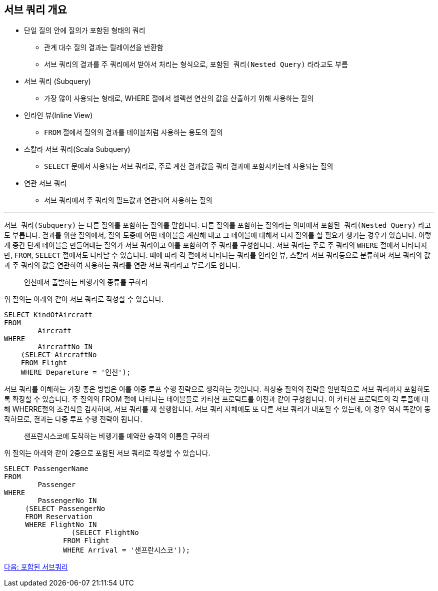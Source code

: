 == 서브 쿼리 개요

* 단일 질의 안에 질의가 포함된 형태의 쿼리
** 관계 대수 질의 결과는 릴레이션을 반환함
** 서브 쿼리의 결과를 주 쿼리에서 받아서 처리는 형식으로, `포함된 쿼리(Nested Query)` 라라고도 부름
* 서브 쿼리 (Subquery)
** 가장 많이 사용되는 형태로, WHERE 절에서 셀렉션 연산의 값을 산출하기 위해 사용하는 질의
* 인라인 뷰(Inline View)
** `FROM` 절에서 질의의 결과를 테이블처럼 사용하는 용도의 질의
* 스칼라 서브 쿼리(Scala Subquery)
** `SELECT` 문에서 사용되는 서브 쿼리로, 주로 계산 결과값을 쿼리 결과에 포함시키는데 사용되는 질의
* 연관 서브 쿼리
** 서브 쿼리에서 주 쿼리의 필드값과 연관되어 사용하는 질의

---

`서브 쿼리(Subquery)` 는 다른 질의를 포함하는 질의를 말합니다. 다른 질의를 포함하는 질의라는 의미에서 `포함된 쿼리(Nested Query)` 라고도 부릅니다. 결과를 위한 질의에서, 질의 도중에 어떤 테이블을 계산해 내고 그 테이블에 대해서 다시 질의를 할 필요가 생기는 경우가 있습니다. 이렇게 중간 단계 테이블을 만들어내는 질의가 서브 쿼리이고 이를 포함하여 주 쿼리를 구성합니다. 
서브 쿼리는 주로 주 쿼리의 `WHERE` 절에서 나타나지만, `FROM`, `SELECT` 절에서도 나타날 수 있습니다. 때에 따라 각 절에서 나타나는 쿼리를 인라인 뷰, 스칼라 서브 쿼리등으로 분류하며 서브 쿼리의 값과 주 쿼리의 값을 연관하여 사용하는 쿼리를 연관 서브 쿼리라고 부르기도 합니다.

> 인천에서 출발하는 비행기의 종류를 구하라

위 질의는 아래와 같이 서브 쿼리로 작성할 수 있습니다.

[source, sql]
----
SELECT KindOfAircraft
FROM
	Aircraft
WHERE
	AircraftNo IN 
    (SELECT AircraftNo
    FROM Flight
    WHERE Depareture = '인천');
----

서브 쿼리를 이해하는 가장 좋은 방법은 이를 이중 루프 수행 전략으로 생각하는 것입니다. 최상층 질의의 전략을 일반적으로 서브 쿼리까지 포함하도록 확장할 수 있습니다. 주 질의의 FROM 절에 나타나는 테이블들로 카티션 프로덕트를 이전과 같이 구성합니다. 이 카티션 프로덕트의 각 투플에 대해 WHERRE절의 조건식을 검사하며, 서브 쿼리를 재 실행합니다. 서브 쿼리 자체에도 또 다른 서브 쿼리가 내포될 수 있는데, 이 경우 역시 똑같이 동작하므로, 결과는 다중 루프 수행 전략이 됩니다.

> 샌프란시스코에 도착하는 비행기를 예약한 승객의 이름을 구하라

위 질의는 아래와 같이 2중으로 포함된 서브 쿼리로 작성할 수 있습니다.

[source, sql]
----
SELECT PassengerName
FROM
	Passenger
WHERE
	PassengerNo IN 
     (SELECT PassengerNo 
     FROM Reservation
     WHERE FlightNo IN
		(SELECT FlightNo
              FROM Flight
              WHERE Arrival = '샌프란시스코'));
----

link:./23_nested_subquery.adoc[다음: 포함된 서브쿼리]